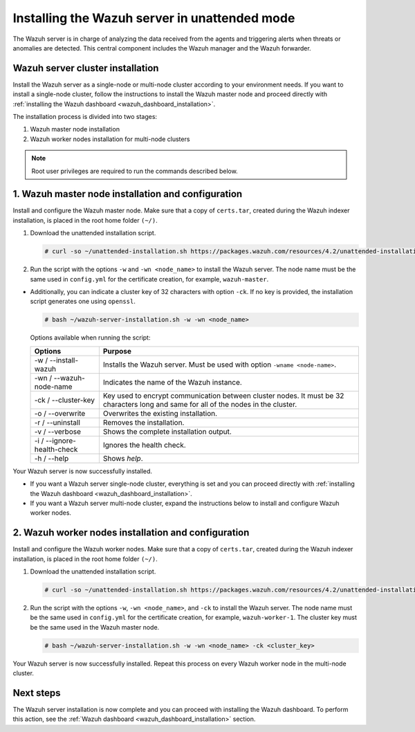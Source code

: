 .. Copyright (C) 2021 Wazuh, Inc.

.. _wazuh_server_unattended:

Installing the Wazuh server in unattended mode
==============================================


The Wazuh server is in charge of analyzing the data received from the agents and triggering alerts when threats or anomalies are detected. This central component includes the Wazuh manager and the Wazuh forwarder.


Wazuh server cluster installation
---------------------------------

Install the Wazuh server as a single-node or multi-node cluster according to your environment needs.  If you want to install a single-node cluster, follow the instructions to install the Wazuh master node and proceed directly with :ref:`installing the Wazuh dashboard <wazuh_dashboard_installation>`.

The installation process is divided into two stages:  

#. Wazuh master node installation

#. Wazuh worker nodes installation for multi-node clusters

.. note:: Root user privileges are required to run the commands described below.

1. Wazuh master node installation and configuration
----------------------------------------------------

.. raw:: html

  <div class="accordion-section open">


Install and configure the Wazuh master node. Make sure that a copy of ``certs.tar``, created during the Wazuh indexer installation, is placed in the root home folder ``(~/)``.

#. Download the unattended installation script. 

   .. code-block:: console
   
       # curl -so ~/unattended-installation.sh https://packages.wazuh.com/resources/4.2/unattended-installation/unattended-installation.sh 

#. Run the script with the options ``-w`` and ``-wn <node_name>`` to install the Wazuh server. The node name must be the same used in ``config.yml`` for the certificate creation, for example, ``wazuh-master``.
 
- Additionally, you can indicate a cluster key of 32 characters with option ``-ck``. If no key is provided, the installation script generates one using ``openssl``.

  .. code-block:: console
  
         # bash ~/wazuh-server-installation.sh -w -wn <node_name>

  Options available when running the script:
  
  +-------------------------------+----------------------------------------------------------------------------------------------------------------------------------------------+
  | Options                       | Purpose                                                                                                                                      |
  +===============================+==============================================================================================================================================+
  | -w / --install-wazuh          | Installs the Wazuh server. Must be used with option ``-wname <node-name>``.                                                                  |
  +-------------------------------+----------------------------------------------------------------------------------------------------------------------------------------------+
  | -wn / --wazuh-node-name       | Indicates the name of the Wazuh instance.                                                                                                    |
  +-------------------------------+----------------------------------------------------------------------------------------------------------------------------------------------+
  | -ck / --cluster-key           | Key used to encrypt communication between cluster nodes. It must be 32 characters long and same for all of the nodes in the cluster.         |                                          
  +-------------------------------+----------------------------------------------------------------------------------------------------------------------------------------------+
  | -o / --overwrite              | Overwrites the existing installation.                                                                                                        |
  +-------------------------------+----------------------------------------------------------------------------------------------------------------------------------------------+
  | -r / --uninstall              | Removes the installation.                                                                                                                    |
  +-------------------------------+----------------------------------------------------------------------------------------------------------------------------------------------+
  | -v / --verbose                | Shows the complete installation output.                                                                                                      |
  +-------------------------------+----------------------------------------------------------------------------------------------------------------------------------------------+
  | -i / --ignore-health-check    | Ignores the health check.                                                                                                                    |
  +-------------------------------+----------------------------------------------------------------------------------------------------------------------------------------------+
  | -h / --help                   | Shows *help*.                                                                                                                                |
  +-------------------------------+----------------------------------------------------------------------------------------------------------------------------------------------+  

Your Wazuh server is now successfully installed. 

- If you want a Wazuh server single-node cluster, everything is set and you can proceed directly with :ref:`installing the Wazuh dashboard <wazuh_dashboard_installation>`. 
      
- If you want a Wazuh server multi-node cluster, expand the instructions below to install and configure Wazuh worker nodes. 


2. Wazuh worker nodes installation and configuration
----------------------------------------------------

.. raw:: html

  <div class="accordion-section">


Install and configure the Wazuh worker nodes. Make sure that a copy of ``certs.tar``, created during the Wazuh indexer installation, is placed in the root home folder ``(~/)``.

#. Download the unattended installation script. 

   .. code-block:: console
   
       # curl -so ~/unattended-installation.sh https://packages.wazuh.com/resources/4.2/unattended-installation/unattended-installation.sh 

#. Run the script with the options ``-w``, ``-wn <node_name>``, and ``-ck`` to install the Wazuh server. The node name must be the same used in ``config.yml`` for the certificate creation, for example, ``wazuh-worker-1``. The cluster key must be the same used in the Wazuh master node. 
 
   .. code-block:: console
   
       # bash ~/wazuh-server-installation.sh -w -wn <node_name> -ck <cluster_key> 

Your Wazuh server is now successfully installed. Repeat this process on every Wazuh worker node in the multi-node cluster. 

Next steps
----------
  
The Wazuh server installation is now complete and you can proceed with installing the Wazuh dashboard. To perform this action, see the :ref:`Wazuh dashboard <wazuh_dashboard_installation>` section.  